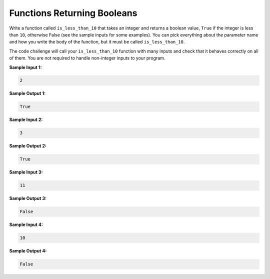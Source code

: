 Functions Returning Booleans
============================

Write a function called ``is_less_than_10`` that takes an integer and returns a boolean value, ``True`` if the integer is less than ``10``, otherwise False (see the sample inputs for some examples). You can pick everything about the parameter name and how you write the body of the function, but it must be called ``is_less_than_10``.

The code challenge will call your ``is_less_than_10`` function with many inputs and check that it behaves correctly on all of them. You are not required to handle non-integer inputs to your program.

**Sample Input 1:**

.. code-block::

   2

**Sample Output 1:**

.. code-block::

   True

**Sample Input 2:**

.. code-block::

   3

**Sample Output 2:**

.. code-block::

   True

**Sample Input 3:**

.. code-block::

   11

**Sample Output 3:**

.. code-block::

   False

**Sample Input 4:**

.. code-block::

   10

**Sample Output 4:**

.. code-block::

   False

.. challenge::
   :tester: /_static/cs515_challenges/Week1/Challenge16/test_fun.py

   # Define your is_less_than_10 function here: